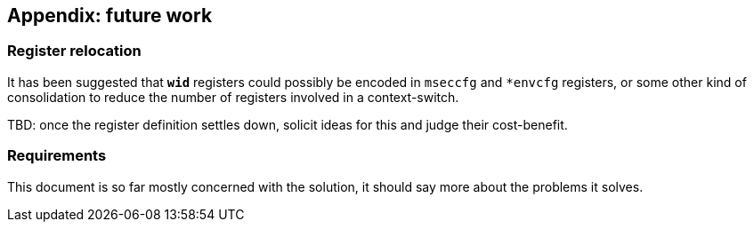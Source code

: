 :imagesdir: ./images

== Appendix: future work

=== Register relocation

It has been suggested that `*wid*` registers could possibly be encoded in
`mseccfg` and `*envcfg` registers, or some other kind of consolidation to
reduce the number of registers involved in a context-switch.

TBD: once the register definition settles down, solicit ideas for this and
judge their cost-benefit.

=== Requirements

This document is so far mostly concerned with the solution, it should say more
about the problems it solves.


